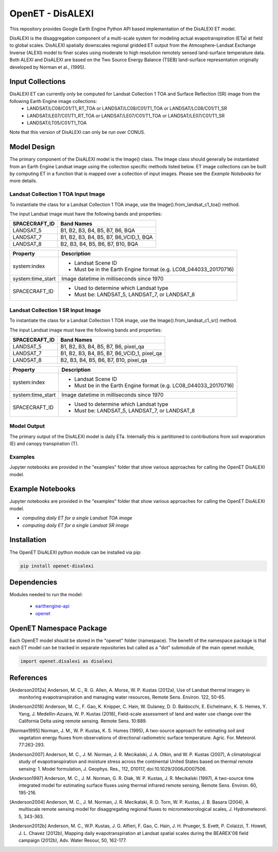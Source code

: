 
=================
OpenET - DisALEXI
=================

|version| |build|

This repository provides Google Earth Engine Python API based implementation of the DisALEXI ET model.

DisALEXI is the disaggregation component of a multi-scale system for modeling actual evapotranspiration (ETa) at field to global scales.  DisALEXI spatially downscales regional gridded ET output from the Atmosphere-Landsat Exchange Inverse (ALEXI) model to finer scales using moderate to high resolution remotely sensed land-surface temperature data.  Both ALEXI and DisALEXI are based on the Two Source Energy Balance (TSEB) land-surface representation originally developed by Norman et al., (1995).

Input Collections
=================

DisALEXI ET can currently only be computed for Landsat Collection 1 TOA and Surface Reflection (SR) image from the following Earth Engine image collections:
    * LANDSAT/LC08/C01/T1_RT_TOA or LANDSAT/LC08/C01/T1_TOA or LANDSAT/LC08/C01/T1_SR
    * LANDSAT/LE07/C01/T1_RT_TOA or LANDSAT/LE07/C01/T1_TOA or LANDSAT/LE07/C01/T1_SR
    * LANDSAT/LT05/C01/T1_TOA

Note that this version of DisALEXI can only be run over CONUS.

Model Design
============

The primary component of the DisALEXI model is the Image() class. The Image class should generally be instantiated from an Earth Engine Landsat image using the collection specific methods listed below. ET image collections can be built by computing ET in a function that is mapped over a collection of input images. Please see the `Example Notebooks` for more details.

Landsat Collection 1 TOA Input Image
------------------------------------

To instantiate the class for a Landsat Collection 1 TOA image, use the Image().from_landsat_c1_toa() method.

The input Landsat image must have the following bands and properties:

=================  ======================================
SPACECRAFT_ID      Band Names
=================  ======================================
LANDSAT_5          B1, B2, B3, B4, B5, B7, B6, BQA
LANDSAT_7          B1, B2, B3, B4, B5, B7, B6_VCID_1, BQA
LANDSAT_8          B2, B3, B4, B5, B6, B7, B10, BQA
=================  ======================================

=================  =============================================
Property           Description
=================  =============================================
system:index       - Landsat Scene ID
                   - Must be in the Earth Engine format (e.g. LC08_044033_20170716)

system:time_start  Image datetime in milliseconds since 1970
SPACECRAFT_ID      - Used to determine which Landsat type
                   - Must be: LANDSAT_5, LANDSAT_7, or LANDSAT_8
=================  =============================================

Landsat Collection 1 SR Input Image
-----------------------------------

To instantiate the class for a Landsat Collection 1 TOA image, use the Image().from_landsat_c1_sr() method.

The input Landsat image must have the following bands and properties:

=================  ======================================
SPACECRAFT_ID      Band Names
=================  ======================================
LANDSAT_5          B1, B2, B3, B4, B5, B7, B6, pixel_qa
LANDSAT_7          B1, B2, B3, B4, B5, B7, B6_VCID_1, pixel_qa
LANDSAT_8          B2, B3, B4, B5, B6, B7, B10, pixel_qa
=================  ======================================

=================  =============================================
Property           Description
=================  =============================================
system:index       - Landsat Scene ID
                   - Must be in the Earth Engine format (e.g. LC08_044033_20170716)
system:time_start  Image datetime in milliseconds since 1970
SPACECRAFT_ID      - Used to determine which Landsat type
                   - Must be: LANDSAT_5, LANDSAT_7, or LANDSAT_8
=================  =============================================

Model Output
------------

The primary output of the DisALEXI model is daily ETa.  Internally this is partitioned to contributions from soil evaporation (E) and canopy transpiration (T).

Examples
--------

Jupyter notebooks are provided in the "examples" folder that show various approaches for calling the OpenET DisALEXI model.

Example Notebooks
=================

Jupyter notebooks are provided in the "examples" folder that show various approaches for calling the OpenET DisALEXI model.


* `computing daily ET for a single Landsat TOA image`
* `computing daily ET for a single Landsat SR image`

Installation
============

The OpenET DisALEXI python module can be installed via pip:

.. code-block:: console

    pip install openet-disalexi

Dependencies
============

Modules needed to run the model:

 * `earthengine-api <https://github.com/google/earthengine-api>`__
 * `openet <https://github.com/Open-ET/openet-core-beta>`__

OpenET Namespace Package
========================

Each OpenET model should be stored in the "openet" folder (namespace).  The benefit of the namespace package is that each ET model can be tracked in separate repositories but called as a "dot" submodule of the main openet module,

.. code-block:: console

    import openet.disalexi as disalexi

References
==========

.. _references:
.. [Anderson2012a] Anderson, M. C., R. G. Allen, A. Morse, W. P. Kustas (2012a), Use of Landsat thermal imagery in monitoring evapotranspiration and managing water resources, Remote Sens. Environ. 122, 50-65.
.. [Anderson2018] Anderson, M. C., F. Gao, K. Knipper, C. Hain, W. Dulaney, D. D. Baldocchi, E. Eichelmann, K. S. Hemes, Y. Yang, J. Medellin-Azuara, W. P. Kustas (2018), Field-scale assessment of land and water use change over the California Delta using remote sensing. Remote Sens. 10:889.
.. [Norman1995] Norman, J. M., W. P. Kustas, K. S. Humes (1995), A two-source approach for estimating soil and vegetation energy fluxes from observations of directional radiometric surface temperature. Agric. For. Meteorol. 77:263-293.
.. [Anderson2007] Anderson, M. C., J. M. Norman, J. R. Mecikalski, J. A. Otkin, and W. P. Kustas (2007), A climatological study of evapotranspiration and moisture stress across the continental United States based on thermal remote sensing: 1. Model formulation, J. Geophys. Res., 112, D10117, doi:10.1029/2006JD007506.
.. [Anderson1997] Anderson, M. C., J. M. Norman, G. R. Diak, W. P. Kustas, J. R. Mecikalski (1997), A two-source time integrated model for estimating surface fluxes using thermal infrared remote sensing, Remote Sens. Environ. 60, 195-216.
.. [Anderson2004] Anderson, M. C., J. M. Norman, J. R. Mecikalski, R. D. Torn, W. P. Kustas, J. B. Basara (2004), A multiscale remote sensing model for disaggregating regional fluxes to micrometeorological scales, J. Hydrometeorol. 5, 343-363.
.. [Anderson2012b] Anderson, M. C., W.P. Kustas, J. G. Alfieri, F. Gao, C. Hain, J. H. Prueger, S. Evett, P. Colaizzi, T. Howell, J. L. Chavez (2012b), Mapping daily evapotranspiration at Landsat spatial scales during the BEAREX'08 field campaign (2012b), Adv. Water Resour, 50, 162-177.

.. |build| image:: https://travis-ci.org/Open-ET/openet-disalexi-beta.svg?branch=master
   :alt: Build status
   :target: https://travis-ci.org/Open-ET/openet-disalexi-beta
.. |version| image:: https://badge.fury.io/py/openet-disalexi.svg
   :alt: Latest version on PyPI
